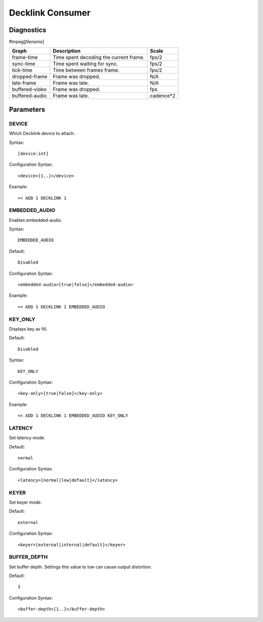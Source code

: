 *****************
Decklink Consumer
*****************

-----------
Diagnostics
-----------

ffmpeg[*filename*]

+---------------+-----------------------------------------------+--------------+
| Graph         | Description                                   |  Scale       |
+===============+===============================================+==============+
| frame-time    | Time spent decoding the current frame.        | fps/2        |
+---------------+-----------------------------------------------+--------------+
| sync-time     | Time spent waiting for sync.                  | fps/2        |
+---------------+-----------------------------------------------+--------------+
| tick-time     | Time between frames frame.                    | fps/2        |
+---------------+-----------------------------------------------+--------------+
| dropped-frame | Frame was dropped.                            |  N/A         |
+---------------+-----------------------------------------------+--------------+
| late-frame    | Frame was late.                               |  N/A         |
+---------------+-----------------------------------------------+--------------+
| buffered-video| Frame was dropped.                            |  fps         |
+---------------+-----------------------------------------------+--------------+
| buffered-audio| Frame was late.                               |  cadence*2   |
+---------------+-----------------------------------------------+--------------+
		
----------
Parameters
----------

^^^^^^
DEVICE
^^^^^^

Which Decklink device to attach.

Syntax::

	[device:int]
    
Configuration Syntax::

    <device>[1..]</device>
	
Example::
	
	<< ADD 1 DECKLINK 1
    
    
^^^^^^^^^^^^^^
EMBEDDED_AUDIO
^^^^^^^^^^^^^^

Enables embedded-audio.

Syntax::

	EMBEDDED_AUDIO
    
Default::

    Disabled
    
Configuration Syntax::

    <embedded-audio>[true|false]</embedded-audio>
	
Example::
	
	<< ADD 1 DECKLINK 1 EMBEDDED_AUDIO
    
^^^^^^^^
KEY_ONLY
^^^^^^^^

Displays key as fill.

Default::

    Disabled

Syntax::

	KEY_ONLY
    
Configuration Syntax::

    <key-only>[true|false]</key-only>
	    
Example::
	
	<< ADD 1 DECKLINK 1 EMBEDDED_AUDIO KEY_ONLY    
    
^^^^^^^
LATENCY
^^^^^^^

Set latency mode.

Default::

    normal

Configuration Syntax::

    <latency>[normal|low|default]</latency>
        
^^^^^
KEYER
^^^^^

Set keyer mode.

Default::

    external

Configuration Syntax::

    <keyer>[external|internal|default]</keyer>
    
^^^^^^^^^^^^
BUFFER_DEPTH
^^^^^^^^^^^^

Set buffer depth. Settings this value to low can cause output distortion.

Default::

    3

Configuration Syntax::

    <buffer-depth>[1..]</buffer-depth>
